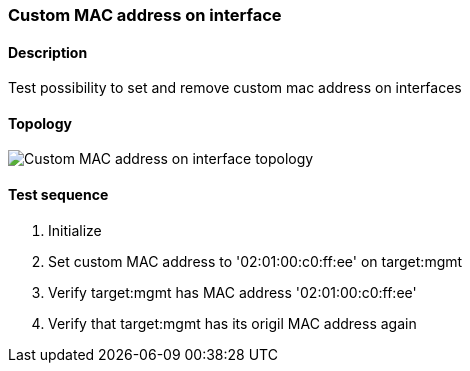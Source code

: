 === Custom MAC address on interface
==== Description
Test possibility to set and remove custom mac address on interfaces

==== Topology
ifdef::topdoc[]
image::../../test/case/ietf_interfaces/iface_phys_address/topology.png[Custom MAC address on interface topology]
endif::topdoc[]
ifndef::topdoc[]
ifdef::testgroup[]
image::iface_phys_address/topology.png[Custom MAC address on interface topology]
endif::testgroup[]
ifndef::testgroup[]
image::topology.png[Custom MAC address on interface topology]
endif::testgroup[]
endif::topdoc[]
==== Test sequence
. Initialize
. Set custom MAC address to '02:01:00:c0:ff:ee' on target:mgmt
. Verify target:mgmt has MAC address '02:01:00:c0:ff:ee'
. Verify that target:mgmt has its origil MAC address again


<<<

